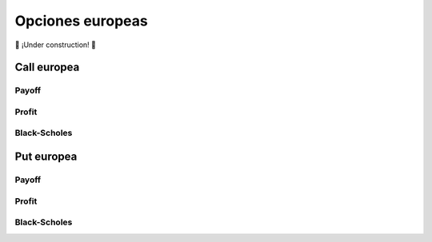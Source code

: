 *****************
Opciones europeas
*****************

🚧 ¡Under construction! 🚧


Call europea
============


Payoff
------


Profit
------


Black-Scholes
-------------



Put europea
===========

Payoff
------


Profit
------


Black-Scholes
-------------